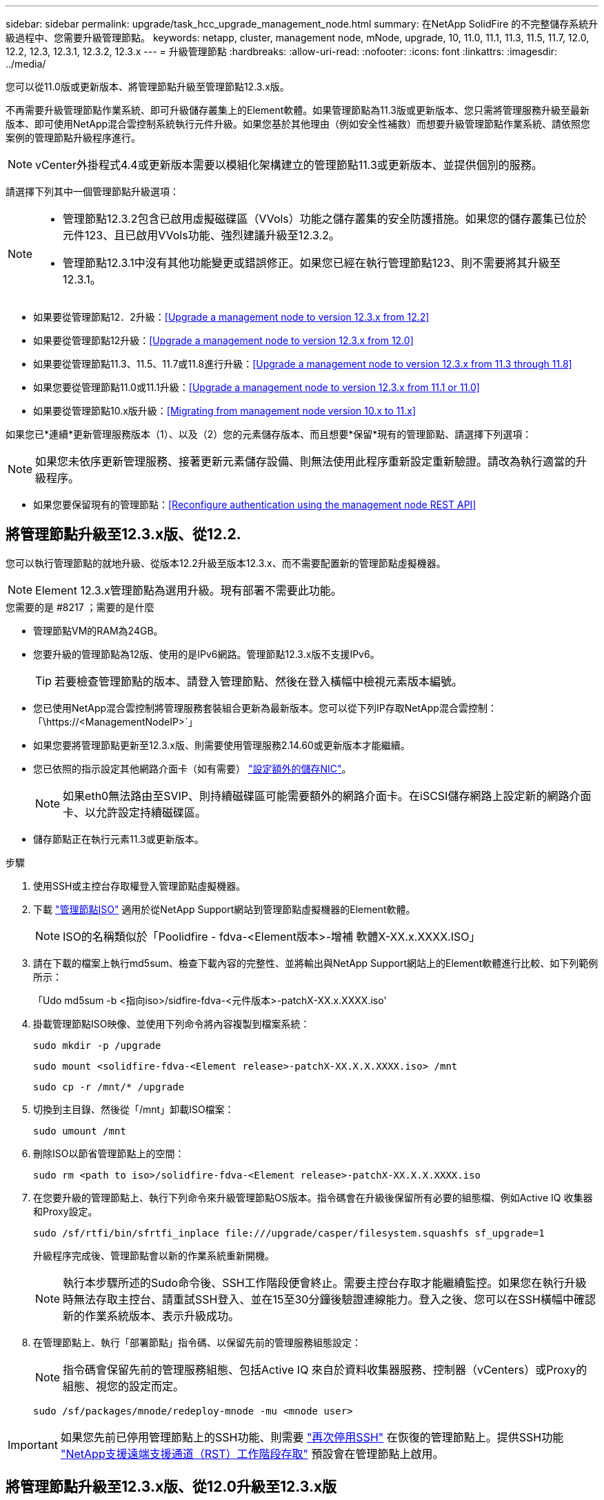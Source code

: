 ---
sidebar: sidebar 
permalink: upgrade/task_hcc_upgrade_management_node.html 
summary: 在NetApp SolidFire 的不完整儲存系統升級過程中、您需要升級管理節點。 
keywords: netapp, cluster, management node, mNode, upgrade, 10, 11.0, 11.1, 11.3, 11.5, 11.7, 12.0, 12.2, 12.3, 12.3.1, 12.3.2, 12.3.x 
---
= 升級管理節點
:hardbreaks:
:allow-uri-read: 
:nofooter: 
:icons: font
:linkattrs: 
:imagesdir: ../media/


[role="lead"]
您可以從11.0版或更新版本、將管理節點升級至管理節點12.3.x版。

不再需要升級管理節點作業系統、即可升級儲存叢集上的Element軟體。如果管理節點為11.3版或更新版本、您只需將管理服務升級至最新版本、即可使用NetApp混合雲控制系統執行元件升級。如果您基於其他理由（例如安全性補救）而想要升級管理節點作業系統、請依照您案例的管理節點升級程序進行。


NOTE: vCenter外掛程式4.4或更新版本需要以模組化架構建立的管理節點11.3或更新版本、並提供個別的服務。

請選擇下列其中一個管理節點升級選項：

[NOTE]
====
* 管理節點12.3.2包含已啟用虛擬磁碟區（VVols）功能之儲存叢集的安全防護措施。如果您的儲存叢集已位於元件123、且已啟用VVols功能、強烈建議升級至12.3.2。
* 管理節點12.3.1中沒有其他功能變更或錯誤修正。如果您已經在執行管理節點123、則不需要將其升級至12.3.1。


====
* 如果要從管理節點12．2升級：<<Upgrade a management node to version 12.3.x from 12.2>>
* 如果要從管理節點12升級：<<Upgrade a management node to version 12.3.x from 12.0>>
* 如果要從管理節點11.3、11.5、11.7或11.8進行升級：<<Upgrade a management node to version 12.3.x from 11.3 through 11.8>>
* 如果您要從管理節點11.0或11.1升級：<<Upgrade a management node to version 12.3.x from 11.1 or 11.0>>
* 如果要從管理節點10.x版升級：<<Migrating from management node version 10.x to 11.x>>


如果您已*連續*更新管理服務版本（1）、以及（2）您的元素儲存版本、而且想要*保留*現有的管理節點、請選擇下列選項：


NOTE: 如果您未依序更新管理服務、接著更新元素儲存設備、則無法使用此程序重新設定重新驗證。請改為執行適當的升級程序。

* 如果您要保留現有的管理節點：<<Reconfigure authentication using the management node REST API>>




== 將管理節點升級至12.3.x版、從12.2.

您可以執行管理節點的就地升級、從版本12.2升級至版本12.3.x、而不需要配置新的管理節點虛擬機器。


NOTE: Element 12.3.x管理節點為選用升級。現有部署不需要此功能。

.您需要的是 #8217 ；需要的是什麼
* 管理節點VM的RAM為24GB。
* 您要升級的管理節點為12版、使用的是IPv6網路。管理節點12.3.x版不支援IPv6。
+

TIP: 若要檢查管理節點的版本、請登入管理節點、然後在登入橫幅中檢視元素版本編號。

* 您已使用NetApp混合雲控制將管理服務套裝組合更新為最新版本。您可以從下列IP存取NetApp混合雲控制：「\https://<ManagementNodeIP>`」
* 如果您要將管理節點更新至12.3.x版、則需要使用管理服務2.14.60或更新版本才能繼續。
* 您已依照的指示設定其他網路介面卡（如有需要） link:../mnode/task_mnode_install_add_storage_NIC.html["設定額外的儲存NIC"]。
+

NOTE: 如果eth0無法路由至SVIP、則持續磁碟區可能需要額外的網路介面卡。在iSCSI儲存網路上設定新的網路介面卡、以允許設定持續磁碟區。

* 儲存節點正在執行元素11.3或更新版本。


.步驟
. 使用SSH或主控台存取權登入管理節點虛擬機器。
. 下載 https://mysupport.netapp.com/site/products/all/details/element-software/downloads-tab["管理節點ISO"^] 適用於從NetApp Support網站到管理節點虛擬機器的Element軟體。
+

NOTE: ISO的名稱類似於「Poolidfire - fdva-<Element版本>-增補 軟體X-XX.x.XXXX.ISO」

. 請在下載的檔案上執行md5sum、檢查下載內容的完整性、並將輸出與NetApp Support網站上的Element軟體進行比較、如下列範例所示：
+
「Udo md5sum -b <指向iso>/sidfire-fdva-<元件版本>-patchX-XX.x.XXXX.iso'

. 掛載管理節點ISO映像、並使用下列命令將內容複製到檔案系統：
+
[listing]
----
sudo mkdir -p /upgrade
----
+
[listing]
----
sudo mount <solidfire-fdva-<Element release>-patchX-XX.X.X.XXXX.iso> /mnt
----
+
[listing]
----
sudo cp -r /mnt/* /upgrade
----
. 切換到主目錄、然後從「/mnt」卸載ISO檔案：
+
[listing]
----
sudo umount /mnt
----
. 刪除ISO以節省管理節點上的空間：
+
[listing]
----
sudo rm <path to iso>/solidfire-fdva-<Element release>-patchX-XX.X.X.XXXX.iso
----
. 在您要升級的管理節點上、執行下列命令來升級管理節點OS版本。指令碼會在升級後保留所有必要的組態檔、例如Active IQ 收集器和Proxy設定。
+
[listing]
----
sudo /sf/rtfi/bin/sfrtfi_inplace file:///upgrade/casper/filesystem.squashfs sf_upgrade=1
----
+
升級程序完成後、管理節點會以新的作業系統重新開機。

+

NOTE: 執行本步驟所述的Sudo命令後、SSH工作階段便會終止。需要主控台存取才能繼續監控。如果您在執行升級時無法存取主控台、請重試SSH登入、並在15至30分鐘後驗證連線能力。登入之後、您可以在SSH橫幅中確認新的作業系統版本、表示升級成功。

. 在管理節點上、執行「部署節點」指令碼、以保留先前的管理服務組態設定：
+

NOTE: 指令碼會保留先前的管理服務組態、包括Active IQ 來自於資料收集器服務、控制器（vCenters）或Proxy的組態、視您的設定而定。

+
[listing]
----
sudo /sf/packages/mnode/redeploy-mnode -mu <mnode user>
----



IMPORTANT: 如果您先前已停用管理節點上的SSH功能、則需要 link:../mnode/task_mnode_ssh_management.html["再次停用SSH"] 在恢復的管理節點上。提供SSH功能 link:../mnode/task_mnode_enable_remote_support_connections.html["NetApp支援遠端支援通道（RST）工作階段存取"] 預設會在管理節點上啟用。



== 將管理節點升級至12.3.x版、從12.0升級至12.3.x版

您可以在不需資源配置新的管理節點虛擬機器的情況下、從12.0版就地升級至12.3.x版。


NOTE: Element 12.3.x管理節點為選用升級。現有部署不需要此功能。

.您需要的是 #8217 ；需要的是什麼
* 您要升級的管理節點為12版、使用的是IPv6網路。管理節點12.3.x版不支援IPv6。
+

TIP: 若要檢查管理節點的版本、請登入管理節點、然後在登入橫幅中檢視元素版本編號。

* 您已使用NetApp混合雲控制將管理服務套裝組合更新為最新版本。您可以從下列IP存取NetApp混合雲控制：「\https://<ManagementNodeIP>`」
* 如果您要將管理節點更新至12.3.x版、則需要使用管理服務2.14.60或更新版本才能繼續。
* 您已依照的指示設定其他網路介面卡（如有需要） link:../mnode/task_mnode_install_add_storage_NIC.html["設定額外的儲存NIC"]。
+

NOTE: 如果eth0無法路由至SVIP、則持續磁碟區可能需要額外的網路介面卡。在iSCSI儲存網路上設定新的網路介面卡、以允許設定持續磁碟區。

* 儲存節點正在執行元素11.3或更新版本。


.步驟
. 設定管理節點VM RAM：
+
.. 關閉管理節點VM。
.. 將管理節點VM的RAM從12GB變更為24GB RAM。
.. 開啟管理節點VM的電源。


. 使用SSH或主控台存取權登入管理節點虛擬機器。
. 下載 https://mysupport.netapp.com/site/products/all/details/element-software/downloads-tab["管理節點ISO"^] 適用於從NetApp Support網站到管理節點虛擬機器的Element軟體。
+

NOTE: ISO的名稱類似於「Poolidfire - fdva-<Element版本>-增補 軟體X-XX.x.XXXX.ISO」

. 請在下載的檔案上執行md5sum、檢查下載內容的完整性、並將輸出與NetApp Support網站上的Element軟體進行比較、如下列範例所示：
+
「Udo md5sum -b <指向iso>/sidfire-fdva-<元件版本>-patchX-XX.x.XXXX.iso'

. 掛載管理節點ISO映像、並使用下列命令將內容複製到檔案系統：
+
[listing]
----
sudo mkdir -p /upgrade
----
+
[listing]
----
sudo mount <solidfire-fdva-<Element release>-patchX-XX.X.X.XXXX.iso> /mnt
----
+
[listing]
----
sudo cp -r /mnt/* /upgrade
----
. 切換到主目錄、然後從「/mnt」卸載ISO檔案：
+
[listing]
----
sudo umount /mnt
----
. 刪除ISO以節省管理節點上的空間：
+
[listing]
----
sudo rm <path to iso>/solidfire-fdva-<Element release>-patchX-XX.X.X.XXXX.iso
----
. 在您要升級的管理節點上、執行下列命令來升級管理節點OS版本。指令碼會在升級後保留所有必要的組態檔、例如Active IQ 收集器和Proxy設定。
+
[listing]
----
sudo /sf/rtfi/bin/sfrtfi_inplace file:///upgrade/casper/filesystem.squashfs sf_upgrade=1
----
+
升級程序完成後、管理節點會以新的作業系統重新開機。

+

NOTE: 執行本步驟所述的Sudo命令後、SSH工作階段便會終止。需要主控台存取才能繼續監控。如果您在執行升級時無法存取主控台、請重試SSH登入、並在15至30分鐘後驗證連線能力。登入之後、您可以在SSH橫幅中確認新的作業系統版本、表示升級成功。

. 在管理節點上、執行「部署節點」指令碼、以保留先前的管理服務組態設定：
+

NOTE: 指令碼會保留先前的管理服務組態、包括Active IQ 來自於資料收集器服務、控制器（vCenters）或Proxy的組態、視您的設定而定。

+
[listing]
----
sudo /sf/packages/mnode/redeploy-mnode -mu <mnode user>
----



IMPORTANT: 提供SSH功能 link:../mnode/task_mnode_enable_remote_support_connections.html["NetApp支援遠端支援通道（RST）工作階段存取"] 在執行管理服務2.18及更新版本的管理節點上、預設為停用。如果您先前已在管理節點上啟用SSH功能、則可能需要 link:../mnode/task_mnode_ssh_management.html["再次停用SSH"] 在升級的管理節點上。



== 將管理節點從11.3升級至11.8版12.3.x

您可以在不需要佈建新管理節點虛擬機器的情況下、從11.3、11.5、11.7或11.8版就地升級至12.3.x版。


NOTE: Element 12.3.x管理節點為選用升級。現有部署不需要此功能。

.您需要的是 #8217 ；需要的是什麼
* 您要升級的管理節點為11.3、11.5、11.7或11.8版、並使用IPv4網路。管理節點12.3.x版不支援IPv6。
+

TIP: 若要檢查管理節點的版本、請登入管理節點、然後在登入橫幅中檢視元素版本編號。

* 您已使用NetApp混合雲控制將管理服務套裝組合更新為最新版本。您可以從下列IP存取NetApp混合雲控制：「\https://<ManagementNodeIP>`」
* 如果您要將管理節點更新至12.3.x版、則需要使用管理服務2.14.60或更新版本才能繼續。
* 您已依照的指示設定其他網路介面卡（如有需要） link:../mnode/task_mnode_install_add_storage_NIC.html["設定額外的儲存NIC"]。
+

NOTE: 如果eth0無法路由至SVIP、則持續磁碟區可能需要額外的網路介面卡。在iSCSI儲存網路上設定新的網路介面卡、以允許設定持續磁碟區。

* 儲存節點正在執行元素11.3或更新版本。


.步驟
. 設定管理節點VM RAM：
+
.. 關閉管理節點VM。
.. 將管理節點VM的RAM從12GB變更為24GB RAM。
.. 開啟管理節點VM的電源。


. 使用SSH或主控台存取權登入管理節點虛擬機器。
. 下載 https://mysupport.netapp.com/site/products/all/details/element-software/downloads-tab["管理節點ISO"^] 適用於從NetApp Support網站到管理節點虛擬機器的Element軟體。
+

NOTE: ISO的名稱類似於「Poolidfire - fdva-<Element版本>-增補 軟體X-XX.x.XXXX.ISO」

. 請在下載的檔案上執行md5sum、檢查下載內容的完整性、並將輸出與NetApp Support網站上的Element軟體進行比較、如下列範例所示：
+
「Udo md5sum -b <指向iso>/sidfire-fdva-<元件版本>-patchX-XX.x.XXXX.iso'

. 掛載管理節點ISO映像、並使用下列命令將內容複製到檔案系統：
+
[listing]
----
sudo mkdir -p /upgrade
----
+
[listing]
----
sudo mount <solidfire-fdva-<Element release>-patchX-XX.X.X.XXXX.iso> /mnt
----
+
[listing]
----
sudo cp -r /mnt/* /upgrade
----
. 切換到主目錄、然後從「/mnt」卸載ISO檔案：
+
[listing]
----
sudo umount /mnt
----
. 刪除ISO以節省管理節點上的空間：
+
[listing]
----
sudo rm <path to iso>/solidfire-fdva-<Element release>-patchX-XX.X.X.XXXX.iso
----
. 在11.3、11.5、11.7或11.8管理節點上、執行下列命令來升級管理節點OS版本。指令碼會在升級後保留所有必要的組態檔、例如Active IQ 收集器和Proxy設定。
+
[listing]
----
sudo /sf/rtfi/bin/sfrtfi_inplace file:///upgrade/casper/filesystem.squashfs sf_upgrade=1
----
+
升級程序完成後、管理節點會以新的作業系統重新開機。

+

NOTE: 執行本步驟所述的Sudo命令後、SSH工作階段便會終止。需要主控台存取才能繼續監控。如果您在執行升級時無法存取主控台、請重試SSH登入、並在15至30分鐘後驗證連線能力。登入之後、您可以在SSH橫幅中確認新的作業系統版本、表示升級成功。

. 在管理節點上、執行「部署節點」指令碼、以保留先前的管理服務組態設定：
+

NOTE: 指令碼會保留先前的管理服務組態、包括Active IQ 來自於資料收集器服務、控制器（vCenters）或Proxy的組態、視您的設定而定。

+
[listing]
----
sudo /sf/packages/mnode/redeploy-mnode -mu <mnode user>
----



IMPORTANT: 提供SSH功能 link:../mnode/task_mnode_enable_remote_support_connections.html["NetApp支援遠端支援通道（RST）工作階段存取"] 在執行管理服務2.18及更新版本的管理節點上、預設為停用。如果您先前已在管理節點上啟用SSH功能、則可能需要 link:../mnode/task_mnode_ssh_management.html["再次停用SSH"] 在升級的管理節點上。



== 將管理節點從11.1或11.0升級至12.3.x版

您可以執行管理節點的就地升級、從11.0或11.1升級至12.3.x版、而不需要配置新的管理節點虛擬機器。

.您需要的是 #8217 ；需要的是什麼
* 儲存節點正在執行元素11.3或更新版本。
+

NOTE: 使用最新的HealthTools來升級Element軟體。

* 您要升級的管理節點為11.0或11.1版、使用的是IPv4網路。管理節點12.3.x版不支援IPv6。
+

TIP: 若要檢查管理節點的版本、請登入管理節點、然後在登入橫幅中檢視元素版本編號。

* 對於管理節點11.0、需要手動將VM記憶體增加至12GB。
* 您已依照管理節點使用者指南中的儲存NIC（eth1）設定說明、設定額外的網路介面卡（若有需要）。
+

NOTE: 如果eth0無法路由至SVIP、則持續磁碟區可能需要額外的網路介面卡。在iSCSI儲存網路上設定新的網路介面卡、以允許設定持續磁碟區。



.步驟
. 設定管理節點VM RAM：
+
.. 關閉管理節點VM。
.. 將管理節點VM的RAM從12GB變更為24GB RAM。
.. 開啟管理節點VM的電源。


. 使用SSH或主控台存取權登入管理節點虛擬機器。
. 下載 https://mysupport.netapp.com/site/products/all/details/element-software/downloads-tab["管理節點ISO"^] 適用於從NetApp Support網站到管理節點虛擬機器的Element軟體。
+

NOTE: ISO的名稱類似於「Poolidfire - fdva-<Element版本>-增補 軟體X-XX.x.XXXX.ISO」

. 請在下載的檔案上執行md5sum、檢查下載內容的完整性、並將輸出與NetApp Support網站上的Element軟體進行比較、如下列範例所示：
+
[listing]
----
sudo md5sum -b <path to iso>/solidfire-fdva-<Element release>-patchX-XX.X.X.XXXX.iso
----
. 掛載管理節點ISO映像、並使用下列命令將內容複製到檔案系統：
+
[listing]
----
sudo mkdir -p /upgrade
----
+
[listing]
----
sudo mount solidfire-fdva-<Element release>-patchX-XX.X.X.XXXX.iso /mnt
----
+
[listing]
----
sudo cp -r /mnt/* /upgrade
----
. 切換到主目錄、然後從/mnt:
+
[listing]
----
sudo umount /mnt
----
. 刪除ISO以節省管理節點上的空間：
+
[listing]
----
sudo rm <path to iso>/solidfire-fdva-<Element release>-patchX-XX.X.X.XXXX.iso
----
. 執行下列其中一個指令碼、並提供升級管理節點OS版本的選項。只執行適用於您版本的指令碼。每個指令碼都會在升級後保留所有必要的組態檔、例如Active IQ 收集器和Proxy設定。
+
.. 在11.1（11.1.0.73）管理節點上、執行下列命令：
+
[listing]
----
sudo /sf/rtfi/bin/sfrtfi_inplace file:///upgrade/casper/filesystem.squashfs sf_upgrade=1 sf_keep_paths="/sf/packages/solidfire-sioc-4.2.3.2288 /sf/packages/solidfire-nma-1.4.10/conf /sf/packages/sioc /sf/packages/nma"
----
.. 在11.1（11.1.0.72）管理節點上、執行下列命令：
+
[listing]
----
sudo /sf/rtfi/bin/sfrtfi_inplace file:///upgrade/casper/filesystem.squashfs sf_upgrade=1 sf_keep_paths="/sf/packages/solidfire-sioc-4.2.1.2281 /sf/packages/solidfire-nma-1.4.10/conf /sf/packages/sioc /sf/packages/nma"
----
.. 在11.0（11.0.0.781）管理節點上、執行下列命令：
+
[listing]
----
sudo /sf/rtfi/bin/sfrtfi_inplace file:///upgrade/casper/filesystem.squashfs sf_upgrade=1 sf_keep_paths="/sf/packages/solidfire-sioc-4.2.0.2253 /sf/packages/solidfire-nma-1.4.8/conf /sf/packages/sioc /sf/packages/nma"
----
+
升級程序完成後、管理節點會以新的作業系統重新開機。

+

NOTE: 執行本步驟所述的Sudo命令後、SSH工作階段便會終止。需要主控台存取才能繼續監控。如果您在執行升級時無法存取主控台、請重試SSH登入、並在15至30分鐘後驗證連線能力。登入之後、您可以在SSH橫幅中確認新的作業系統版本、表示升級成功。



. 在12.3.x管理節點上、執行「升級mnode-」指令碼、以保留先前的組態設定。
+

NOTE: 如果您要從11.0或11.1管理節點移轉、指令碼會將Active IQ 該收集器複製到新的組態格式。

+
.. 對於由現有管理節點11.0或11.1管理且具有持續磁碟區的單一儲存叢集：
+
[listing]
----
sudo /sf/packages/mnode/upgrade-mnode -mu <mnode user> -pv <true - persistent volume> -pva <persistent volume account name - storage volume account>
----
.. 對於由現有管理節點11.0或11.1管理且無持續磁碟區的單一儲存叢集：
+
[listing]
----
sudo /sf/packages/mnode/upgrade-mnode -mu <mnode user>
----
.. 對於由現有管理節點11.0或11.1管理且具有持續磁碟區的多個儲存叢集：
+
[listing]
----
sudo /sf/packages/mnode/upgrade-mnode -mu <mnode user> -pv <true - persistent volume> -pva <persistent volume account name - storage volume account> -pvm <persistent volumes mvip>
----
.. 對於由現有管理節點11.0或11.1管理且無持續磁碟區的多個儲存叢集（「-PVM」旗標是提供叢集的MVIP位址之一）：
+
[listing]
----
sudo /sf/packages/mnode/upgrade-mnode -mu <mnode user> -pvm <mvip for persistent volumes>
----


. （適用於SolidFire 所有採用NetApp Element VMware vCenter Server的NetApp支援功能的NetApp全快閃儲存設備安裝）請依照中的步驟、更新12.3.x管理節點上的vCenter外掛程式 link:task_vcp_upgrade_plugin.html["升級vCenter Server的Element外掛程式"] 主題：
. 使用管理節點API找出安裝的資產ID：
+
.. 從瀏覽器登入管理節點REST API UI：
+
... 前往儲存設備MVIP並登入。此動作會在下一個步驟中接受憑證。


.. 在管理節點上開啟庫存服務REST API UI：
+
[listing]
----
https://<ManagementNodeIP>/inventory/1/
----
.. 選擇*授權*並完成下列項目：
+
... 輸入叢集使用者名稱和密碼。
... 輸入用戶端ID為「mnode-client」。
... 選取*授權*以開始工作階段。
... 關閉視窗。


.. 從REST API UI中、選取*「Get Rise/Installations」*。
.. 選擇*試用*。
.. 選擇*執行*。
.. 從代碼200回應本文中、複製「id」以供安裝之用。
+
您的安裝具有在安裝或升級期間建立的基礎資產組態。







== 從管理節點10.x版移轉至11.x版

如果您的管理節點版本為10.x、則無法從10.x升級至11.x您可以改用此移轉程序、將組態從10.x複製到新部署的11.1管理節點。如果您的管理節點目前為11.0以上、則應跳過此程序。您需要管理節點11.0或11.1及 link:task_upgrade_element_latest_healthtools.html["最新的HealthTools"] 將Element軟體從10.3+升級到11.x

.步驟
. 從VMware vSphere介面部署管理節點11.1 OVA並開啟電源。
. 開啟管理節點VM主控台、以開啟終端使用者介面（TUI）。
. 使用TUI建立新的系統管理員ID並指派密碼。
. 在管理節點TUI中、使用新的ID和密碼登入管理節點、然後驗證其運作是否正常。
. 從vCenter或管理節點TUI取得管理節點11.1 IP位址、然後瀏覽至連接埠9443上的IP位址、以開啟管理節點UI。
+
[listing]
----
https://<mNode 11.1 IP address>:9443
----
. 在vSphere中、選取* NetApp Element 《組態*》>*《mNode設定*》。（在較舊版本中、最上層的功能表是* NetApp SolidFire 點菜組態*。）
. 選擇* Actions *>* Clear*。
. 若要確認、請選取* Yes *。mNode Status（mNode狀態）欄位應報告未設定。
+

NOTE: 第一次移至* mNode Settings*索引標籤時、mNode Status欄位可能會顯示* Not Configured *、而非預期的* Up *；您可能無法選擇* Actions *>* Clear*。重新整理瀏覽器。mNode Status（mNode狀態）字段最終將顯示* up *。

. 登出vSphere。
. 在網頁瀏覽器中、開啟管理節點登錄公用程式、然後選取* QoSSIOC Service Management *：
+
[listing]
----
https://<mNode 11.1 IP address>:9443
----
. 設定新的QoSSIOC密碼。
+

NOTE: 預設密碼為SolidFire 「不一樣」。此密碼是設定新密碼的必要密碼。

. 選取* vCenter外掛程式登錄*索引標籤。
. 選擇*更新外掛程式*。
. 輸入必要的值。完成後、請選取*更新*。
. 登入vSphere、然後選取* NetApp Element 《組態*》>*《mNode設定*》。
. 選取*「Actions」（動作）*>*「Configure」（設定）*。
. 提供管理節點IP位址、管理節點使用者ID（使用者名稱為「admin」）、您在登錄公用程式的「* QoSSIOC Service Management *」（* QoSSIOC服務管理）標籤上設定的密碼、以及vCenter使用者ID和密碼。
+
在vSphere中、* mNode Setting*索引標籤應顯示mNode狀態* up *、表示管理節點11.1已登錄至vCenter。

. 從管理節點登錄公用程式（「https://<mNode 11.1 IP位址>:9443」）、從* QoSSIOC Service Management *重新啟動SIOC服務。
. 等待一分鐘、然後查看* NetApp Element 《組態*》>*《mNode設定*》索引標籤。這應該會將mNode狀態顯示為* up *。
+
如果狀態為*向下*、請檢查「/SF/packages/sioc/app.properties`」的權限。檔案擁有者應有讀取、寫入及執行權限。正確的權限應顯示如下：

+
[listing]
----
-rwx------
----
. 當SIOC程序啟動且vCenter將mNode狀態顯示為* up *之後、請檢查管理節點上的「sf-HCI - nma」服務記錄。不應有錯誤訊息。
. （僅適用於管理節點11.1）以root權限將SSH移入管理節點11.1版、然後使用下列命令啟動NMA服務：
+
[listing]
----
# systemctl enable /sf/packages/nma/systemd/sf-hci-nma.service
----
+
[listing]
----
# systemctl start sf-hci-nma21
----
. 從vCenter執行移除磁碟機、新增磁碟機或重新開機節點的動作。這會觸發儲存警示、而這些警示應在vCenter中報告。如果此功能正常運作、NMA系統警示將如預期般運作。
. 如果ONTAP Select 在vCenter中設定了VMware vCenter、ONTAP Select 請將「.ots.properties`檔案從先前的管理節點複製到管理節點版本11.1（/SF/packages/nma/conf/.ots.properties`）、然後使用下列命令重新啟動NMA服務、以在NMA中設定VMware提醒：
+
[listing]
----
systemctl restart sf-hci-nma
----
. 使用下列命令檢視記錄檔、驗ONTAP Select 證此功能是否正常運作：
+
[listing]
----
journalctl -f | grep -i ots
----
. 執行下列動作來設定Active IQ 功能：
+
.. 在管理節點11.1版中使用SSH、然後前往「/SF/packages/collector」目錄。
.. 執行下列命令：
+
[listing]
----
sudo ./manage-collector.py --set-username netapp --set-password --set-mvip <MVIP>
----
.. 出現提示時、輸入管理節點UI密碼。
.. 執行下列命令：
+
[listing]
----
./manage-collector.py --get-all
----
+
[listing]
----
sudo systemctl restart sfcollector
----
.. 驗證「sfcollector」記錄以確認其運作正常。


. 在vSphere中、* NetApp Element 《*效能不均組態*》>*「mNode設定*」索引標籤應顯示mNode狀態為* up *。
. 驗證NMA是否回報系統警示和ONTAP Select 不實警示。
. 如果一切正常運作、請關閉並刪除管理節點10.x VM。




== 使用管理節點REST API重新設定驗證

如果您已依序升級（1）管理服務和（2）元素儲存設備、則可以保留現有的管理節點。如果您已依照不同的升級順序執行、請參閱就地管理節點升級程序。

.開始之前
* 您已將管理服務更新為2.10.29或更新版本。
* 您的儲存叢集正在執行Element 12.0或更新版本。
* 您的管理節點為11.3或更新版本。
* 您已依序更新管理服務、然後升級您的Element儲存設備。除非您依照所述順序完成升級、否則無法使用此程序重新設定驗證。


.步驟
. 在管理節點上開啟管理節點REST API UI：
+
[listing]
----
https://<ManagementNodeIP>/mnode
----
. 選擇*授權*並完成下列項目：
+
.. 輸入叢集使用者名稱和密碼。
.. 如果尚未填入值、請將用戶端ID輸入為「mnode-client」。
.. 選取*授權*以開始工作階段。


. 從REST API UI中、選取* POST /services / reconfigure驗證*。
. 選擇*試用*。
. 對於* load_ims*參數、請選取「true」。
. 選擇*執行*。
+
回應本文表示重新設定成功。



[discrete]
== 如需詳細資訊、請參閱

* https://www.netapp.com/data-storage/solidfire/documentation["「元件與元素資源」頁面SolidFire"^]
* https://docs.netapp.com/us-en/vcp/index.html["vCenter Server的VMware vCenter外掛程式NetApp Element"^]

